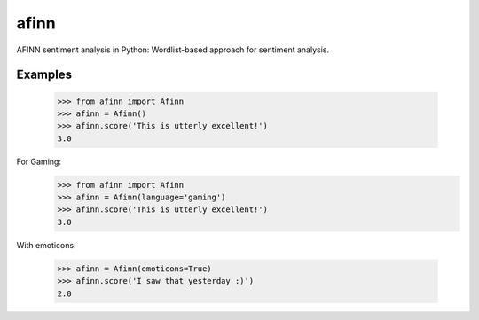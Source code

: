 afinn
=====

AFINN sentiment analysis in Python: Wordlist-based approach for sentiment analysis.

Examples
--------

    >>> from afinn import Afinn
    >>> afinn = Afinn()
    >>> afinn.score('This is utterly excellent!')
    3.0

For Gaming:
    >>> from afinn import Afinn
    >>> afinn = Afinn(language='gaming')
    >>> afinn.score('This is utterly excellent!')
    3.0

With emoticons:

    >>> afinn = Afinn(emoticons=True)
    >>> afinn.score('I saw that yesterday :)')
    2.0
